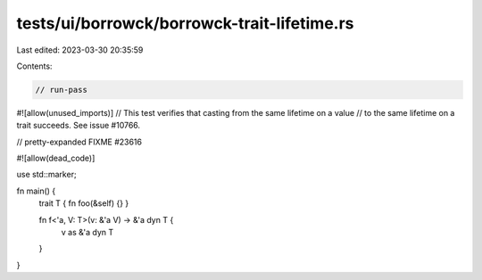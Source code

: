 tests/ui/borrowck/borrowck-trait-lifetime.rs
============================================

Last edited: 2023-03-30 20:35:59

Contents:

.. code-block:: rs

    // run-pass
#![allow(unused_imports)]
// This test verifies that casting from the same lifetime on a value
// to the same lifetime on a trait succeeds. See issue #10766.

// pretty-expanded FIXME #23616

#![allow(dead_code)]

use std::marker;

fn main() {
    trait T { fn foo(&self) {} }

    fn f<'a, V: T>(v: &'a V) -> &'a dyn T {
        v as &'a dyn T
    }
}


